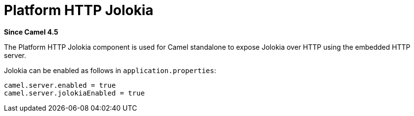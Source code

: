= Platform HTTP Jolokia Component
:doctitle: Platform HTTP Jolokia
:shortname: platform-http-jolokia
:artifactid: camel-platform-http-jolokia
:description: Jolokia plugin for standalone Camel HTTP Platform
:since: 4.5
:supportlevel: Stable
:tabs-sync-option:

*Since Camel {since}*

The Platform HTTP Jolokia component is used for Camel standalone to expose Jolokia over HTTP
using the embedded HTTP server.

Jolokia can be enabled as follows in `application.properties`:

[source,properties]
----
camel.server.enabled = true
camel.server.jolokiaEnabled = true
----
